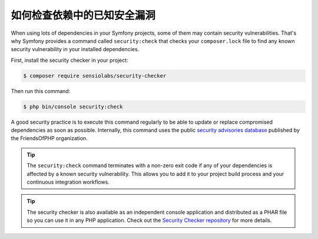 .. index::
    single: Security; Vulnerability Checker

如何检查依赖中的已知安全漏洞
====================================================================

When using lots of dependencies in your Symfony projects, some of them may
contain security vulnerabilities. That's why Symfony provides a command called
``security:check`` that checks your ``composer.lock`` file to find any known
security vulnerability in your installed dependencies.

First, install the security checker in your project:

.. code-block:: terminal

    $ composer require sensiolabs/security-checker

Then run this command:

.. code-block:: terminal

    $ php bin/console security:check

A good security practice is to execute this command regularly to be able to
update or replace compromised dependencies as soon as possible. Internally,
this command uses the public `security advisories database`_ published by the
FriendsOfPHP organization.

.. tip::

    The ``security:check`` command terminates with a non-zero exit code if
    any of your dependencies is affected by a known security vulnerability.
    This allows you to add it to your project build process and your continuous
    integration workflows.

.. tip::

    The security checker is also available as an independent console application
    and distributed as a PHAR file so you can use it in any PHP application.
    Check out the `Security Checker repository`_ for more details.

.. _`security advisories database`: https://github.com/FriendsOfPHP/security-advisories
.. _`Security Checker repository`: https://github.com/sensiolabs/security-checker
